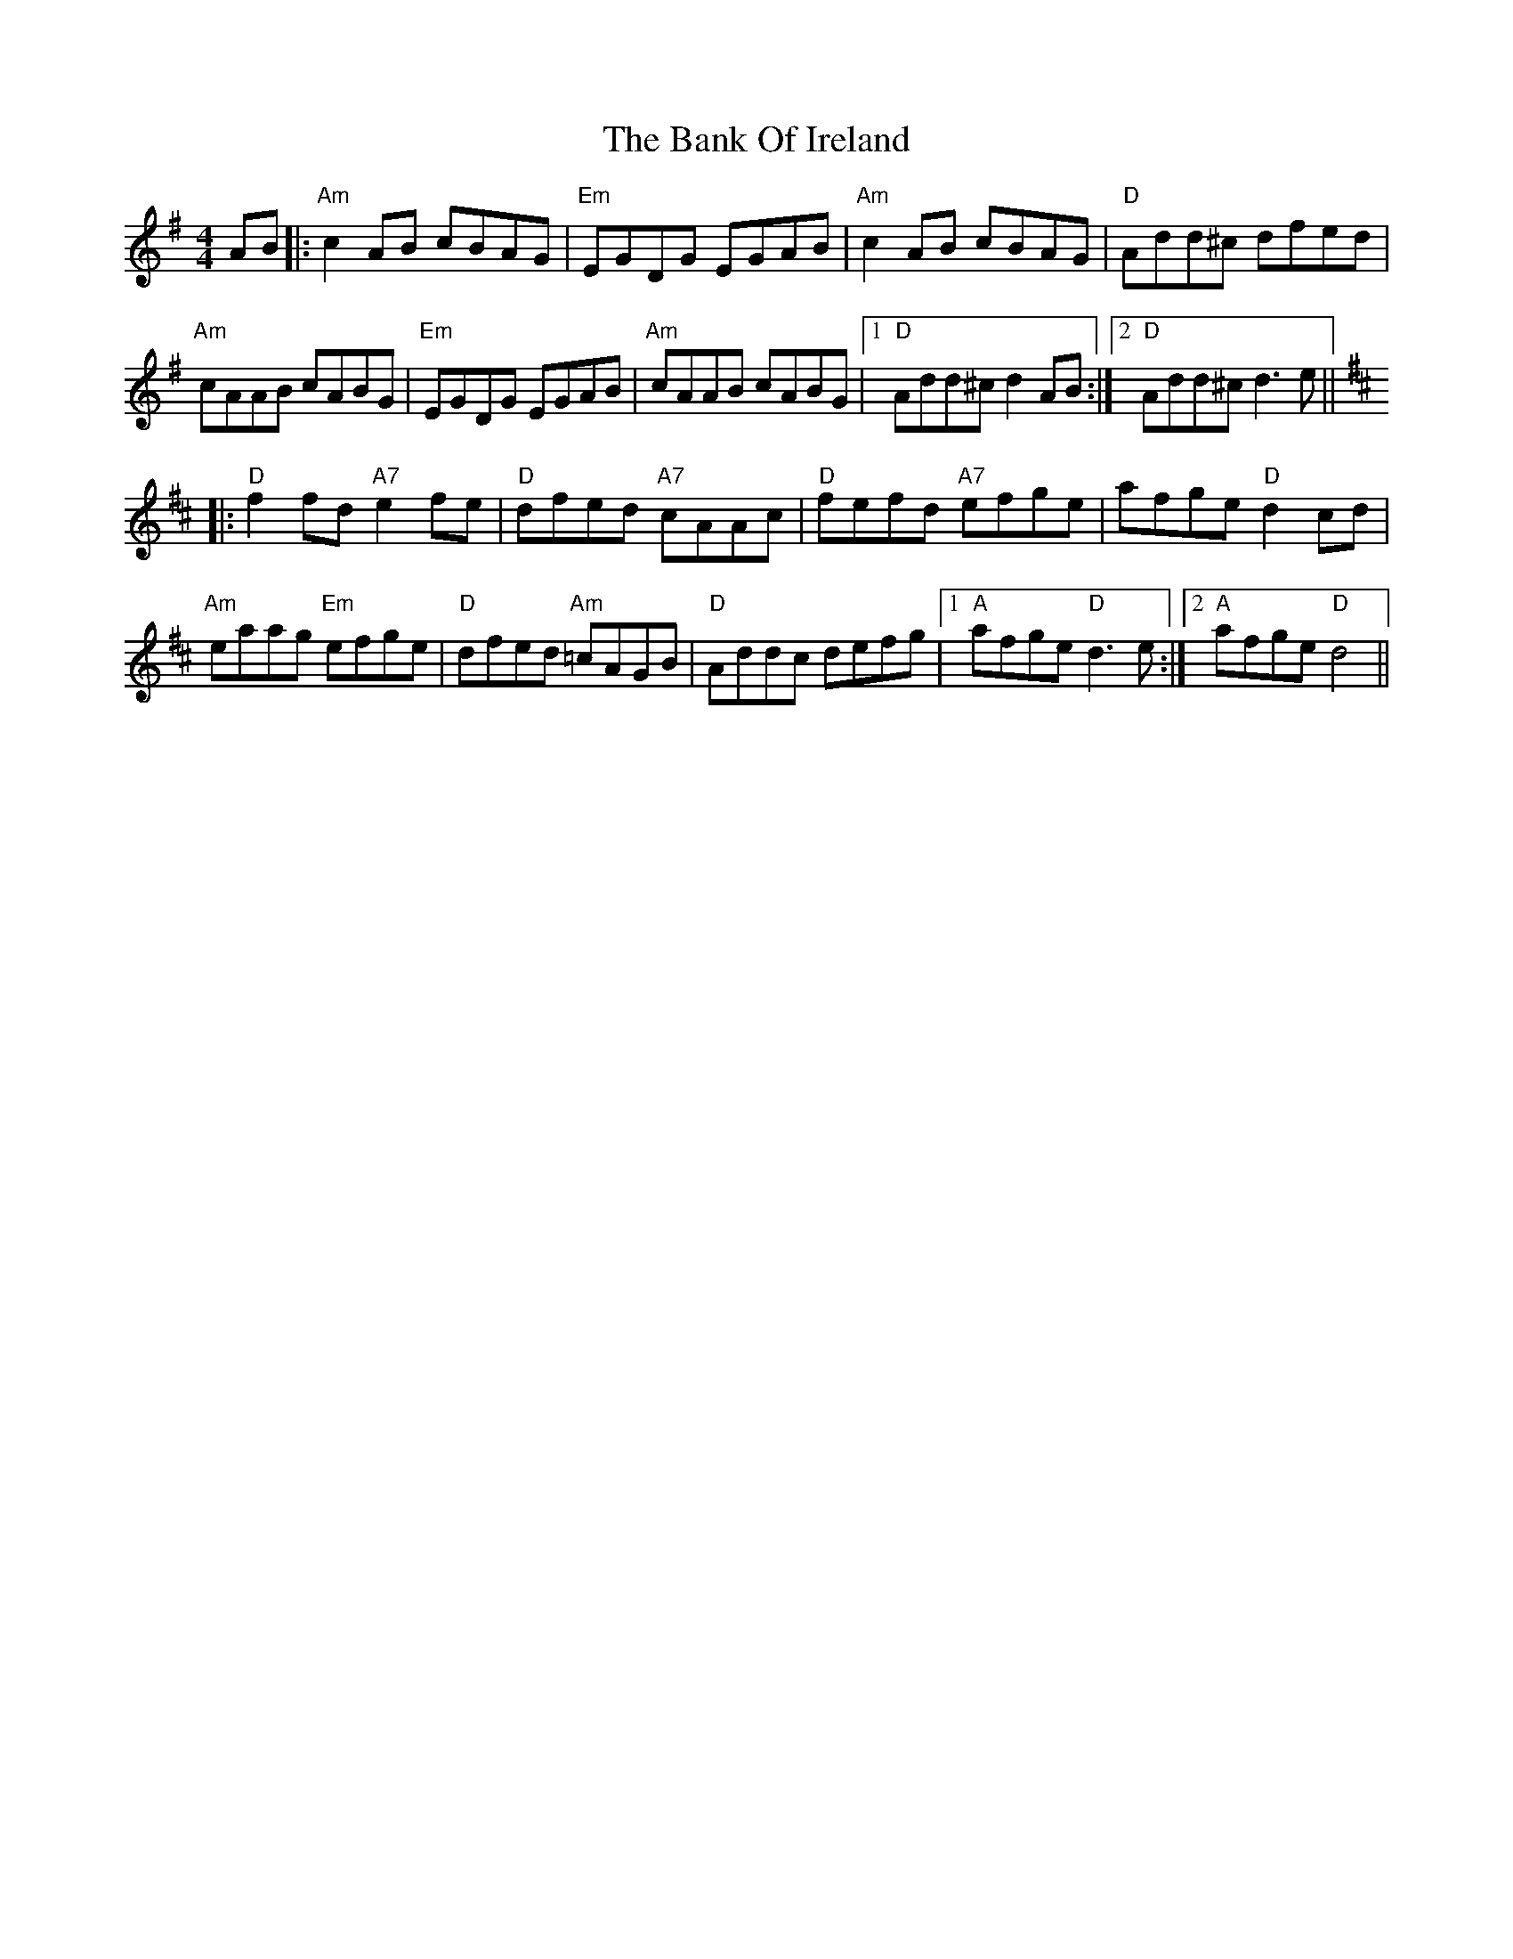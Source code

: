 X: 2665
T: Bank Of Ireland, The
R: reel
M: 4/4
K: Dmixolydian
AB|:"Am"c2AB cBAG|"Em"EGDG EGAB|"Am"c2AB cBAG|"D"Add^c dfed|
"Am"cAAB cABG|"Em"EGDG EGAB|"Am"cAAB cABG|1 "D"Add^c d2 AB:|2 "D"Add^c d3e||
K:D
|:"D"f2fd "A7"e2fe|"D"dfed "A7"cAAc|"D"fefd "A7"efge|afge "D"d2cd|
"Am"eaag "Em"efge|"D"dfed "Am"=cAGB|"D"Addc defg|1 "A"afge "D"d3e:|2 "A"afge "D"d4||

